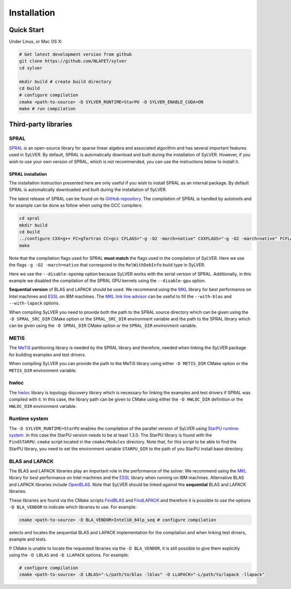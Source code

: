 ************
Installation
************

Quick Start
===========

Under Linux, or Mac OS X:

.. code-block:: bash

   # Get latest development version from github
   git clone https://github.com/NLAFET/sylver
   cd sylver

   mkdir build # create build directory
   cd build
   # configure compilation
   cmake <path-to-source> -D SYLVER_RUNTIME=StarPU -D SYLVER_ENABLE_CUDA=ON
   make # run compilation 

Third-party libraries
=====================

SPRAL
-----

`SPRAL <https://github.com/ralna/spral>`_ is an open-source library
for sparse linear algebra and associated algorithm and has several
important features used in SyLVER. By default, SPRAL is automatically
download and built during the installation of SyLVER. However, if you
wish to use your own version of SPRAL, which is not recommended, you
can use the instructions below to install it.

SPRAL installation
^^^^^^^^^^^^^^^^^^

The installation instruction presented here are only useful if you
wish to install SPRAL as an internal package. By default SPRAL is
automatically downloaded and built during the installation of SyLVER.

The latest release of SPRAL can be found on its `GitHub repository
<https://github.com/ralna/spral/releases>`_. The compilation of SPRAL
is handled by autotools and for example can be done as follow when
using the GCC compilers:

.. code-block:: bash

   cd spral
   mkdir build
   cd build
   ../configure CXX=g++ FC=gfortran CC=gcc CFLAGS="-g -O2 -march=native" CXXFLAGS="-g -O2 -march=native" FCFLAGS="-g -O2 -march=native" --with-metis="-L/path/to/metis -lmetis" --with-blas="-L/path/to/blas -lblas" --with-lapack="-L/path/to/lapack -llapack" --disable-openmp --disable-gpu
   make
   
Note that the compilation flags used for SPRAL **must match** the
flags used in the compilation of SyLVER. Here we use the flags ``-g -O2
-march=native`` that correspond to the ``RelWithDebInfo`` build type in
SyLVER.

Here we use the ``--disable-openmp`` option because SyLVER works with
the serial version of SPRAL. Additionally, in this example we disabled
the compilation of the SPRAL GPU kernels using the ``--disable-gpu``
option.

**Sequential version** of BLAS and LAPACK should be used. We recommend
using the `MKL <https://software.intel.com/mkl>`_ library for best
performance on Intel machines and `ESSL
<https://www.ibm.com/support/knowledgecenter/en/SSFHY8/essl_welcome.html>`_
on IBM machines. The `MKL link line advisor
<https://software.intel.com/en-us/articles/intel-mkl-link-line-advisor>`_
can be useful to fill the ``--with-blas`` and ``--with-lapack``
options.

When compiling SyLVER you need to provide both the path to the SPRAL
source directory which can be given using the ``-D SPRAL_SRC_DIR``
CMake option or the ``SPRAL_SRC_DIR`` environment variable and the
path to the SPRAL library which can be given using the ``-D SPRAL_DIR``
CMake option or the ``SPRAL_DIR`` environment variable.
                
METIS
-----
   
The `MeTiS <http://glaros.dtc.umn.edu/gkhome/metis/metis/overview>`_
partitioning library is needed by the SPRAL library and therefore,
needed when linking the SyLVER package for building examples and test
drivers.

When compiling SyLVER you can provide the path to the MeTiS library
using either ``-D METIS_DIR`` CMake option or the ``METIS_DIR``
environment variable.

hwloc
-----

The `hwloc <https://www.open-mpi.org/projects/hwloc/>`_ library is
topology discovery library which is necessary for linking the examples
and test drivers if SPRAL was compiled with it. In this case, the
library path can be given to CMake using either the ``-D HWLOC_DIR``
definition or the ``HWLOC_DIR`` environment variable.

Runtime system
--------------

The ``-D SYLVER_RUNTIME=StarPU`` enables the compilation of the
parallel version of SyLVER using `StarPU runtime system
<http://starpu.gforge.inria.fr/>`_. In this case the StarPU version
needs to be at least 1.3.0. The StarPU library is found with the
``FindSTARPU.cmake`` script located in the ``cmake/Modules``
directory. Note that, for this script to be able to find the StarPU
library, you need to set the environment variable ``STARPU_DIR`` to
the path of you StarPU install base directory.

BLAS and LAPACK
---------------

The BLAS and LAPACK libraries play an important role in the
performance of the solver. We recommend using the `MKL
<https://software.intel.com/mkl>`_ library for best performance on
Intel machines and the `ESSL
<https://www.ibm.com/support/knowledgecenter/en/SSFHY8/essl_welcome.html>`_
library when running on IBM machines. Alternative BLAS and LAPACK
libraries include `OpenBLAS <https://www.openblas.net/>`_. Note that
SyLVER should be linked against the **sequential** BLAS and LAPACK
libraries.

These libraries are found via the CMake scripts `FindBLAS
<https://cmake.org/cmake/help/latest/module/FindBLAS.html>`_ and
`FindLAPACK
<https://cmake.org/cmake/help/latest/module/FindBLAS.html>`_ and
therefore it is possible to use the options ``-D BLA_VENDOR`` to
indicate which libraries to use. For example:

.. code-block:: bash

   cmake <path-to-source> -D BLA_VENDOR=Intel10_64lp_seq # configure compilation

selects and locates the sequential BLAS and LAPACK implementation for
the compilation and when linking test drivers, example and tests.

If CMake is unable to locate the requested libraries via the
``-D BLA_VENDOR``, it is still possible to give them explicitly using the
``-D LBLAS`` and ``-D LLAPACK`` options. For example:

.. code-block:: bash

   # configure compilation
   cmake <path-to-source> -D LBLAS="-L/path/to/blas -lblas" -D LLAPACK="-L/path/to/lapack -llapack"
